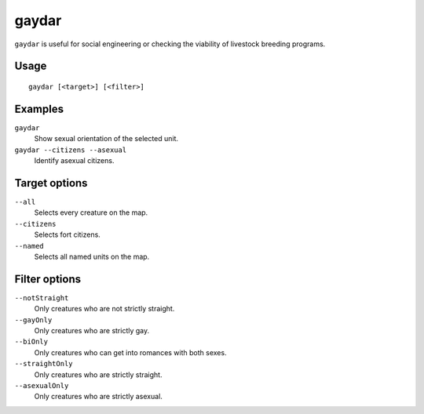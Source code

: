 gaydar
======

.. dfhack-tool::
    :summary: Shows the sexual orientation of units.
    :tags: fort inspection animals units

``gaydar`` is useful for social engineering or checking the viability of
livestock breeding programs.

Usage
-----

::

    gaydar [<target>] [<filter>]

Examples
--------

``gaydar``
    Show sexual orientation of the selected unit.
``gaydar --citizens --asexual``
    Identify asexual citizens.

Target options
--------------

``--all``
    Selects every creature on the map.
``--citizens``
    Selects fort citizens.
``--named``
    Selects all named units on the map.

Filter options
--------------

``--notStraight``
    Only creatures who are not strictly straight.
``--gayOnly``
    Only creatures who are strictly gay.
``--biOnly``
    Only creatures who can get into romances with both sexes.
``--straightOnly``
    Only creatures who are strictly straight.
``--asexualOnly``
    Only creatures who are strictly asexual.
